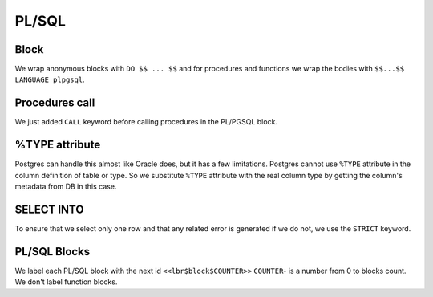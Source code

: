 .. _pl_sql:


PL/SQL
======

Block
+++++


We wrap anonymous blocks with ``DO $$ ... $$`` and for procedures and functions we wrap the bodies with ``$$...$$ LANGUAGE plpgsql``.

.. code-block:: sql
   :linenos:

   --Oracle

   --Anonimus blocks
   DECLARE
   BEGIN
      ...
   END;
   
   
   --Functions
   CREATE OR REPLACE FUNCTION f (...)
     RETURN <ret_type>
   IS
   BEGIN
    ...
   END;
   
   
   --Procedures
   CREATE OR REPLACE PROCEDURE p (...)
   IS
   BEGIN
     ...
   END;



Procedures call 
+++++++++++++++

We just added ``CALL`` keyword before calling procedures in the PL/PGSQL block.



%TYPE attribute
+++++++++++++++
Postgres can handle this almost like Oracle does, but it has a few limitations. Postgres cannot use ``%TYPE`` attribute in the column definition of table or type. So we substitute ``%TYPE`` attribute with the real column type by getting the column's metadata from DB in this case.


SELECT INTO
+++++++++++

To ensure that we select only one row and that any related error is generated if we do not, we use the ``STRICT`` keyword.



PL/SQL Blocks
+++++++++++++

We label each PL/SQL block with the next id ``<<lbr$block$COUNTER>>``  ``COUNTER``- is a number from 0 to blocks count. We don't label function blocks.



